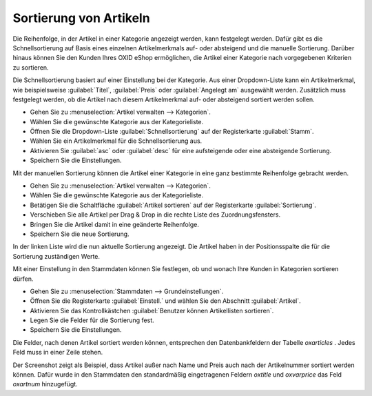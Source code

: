 ﻿Sortierung von Artikeln
=======================
Die Reihenfolge, in der Artikel in einer Kategorie angezeigt werden, kann festgelegt werden. Dafür gibt es die Schnellsortierung auf Basis eines einzelnen Artikelmerkmals auf- oder absteigend und die manuelle Sortierung. Darüber hinaus können Sie den Kunden Ihres OXID eShop ermöglichen, die Artikel einer Kategorie nach vorgegebenen Kriterien zu sortieren.

Die Schnellsortierung basiert auf einer Einstellung bei der Kategorie. Aus einer Dropdown-Liste kann ein Artikelmerkmal, wie beispielsweise :guilabel:`Titel`, :guilabel:`Preis` oder :guilabel:`Angelegt am` ausgewählt werden. Zusätzlich muss festgelegt werden, ob die Artikel nach diesem Artikelmerkmal auf- oder absteigend sortiert werden sollen.

* Gehen Sie zu :menuselection:`Artikel verwalten --> Kategorien`.
* Wählen Sie die gewünschte Kategorie aus der Kategorieliste.
* Öffnen Sie die Dropdown-Liste :guilabel:`Schnellsortierung` auf der Registerkarte :guilabel:`Stamm`.
* Wählen Sie ein Artikelmerkmal für die Schnellsortierung aus.
* Aktivieren Sie :guilabel:`asc` oder :guilabel:`desc` für eine aufsteigende oder eine absteigende Sortierung.
* Speichern Sie die Einstellungen.

Mit der manuellen Sortierung können die Artikel einer Kategorie in eine ganz bestimmte Reihenfolge gebracht werden.

* Gehen Sie zu :menuselection:`Artikel verwalten --> Kategorien`.
* Wählen Sie die gewünschte Kategorie aus der Kategorieliste.
* Betätigen Sie die Schaltfläche :guilabel:`Artikel sortieren` auf der Registerkarte :guilabel:`Sortierung`.
* Verschieben Sie alle Artikel per Drag \& Drop in die rechte Liste des Zuordnungsfensters.
* Bringen Sie die Artikel damit in eine geänderte Reihenfolge.
* Speichern Sie die neue Sortierung.

In der linken Liste wird die nun aktuelle Sortierung angezeigt. Die Artikel haben in der Positionsspalte die für die Sortierung zuständigen Werte.

.. image:: ../../media/screenshots-de/oxbafq01.png
   :alt: Artikel sortieren
   :height: 313
   :width: 400

Mit einer Einstellung in den Stammdaten können Sie festlegen, ob und wonach Ihre Kunden in Kategorien sortieren dürfen.

* Gehen Sie zu :menuselection:`Stammdaten --> Grundeinstellungen`.
* Öffnen Sie die Registerkarte :guilabel:`Einstell.` und wählen Sie den Abschnitt :guilabel:`Artikel`.
* Aktivieren Sie das Kontrollkästchen :guilabel:`Benutzer können Artikellisten sortieren`.
* Legen Sie die Felder für die Sortierung fest.
* Speichern Sie die Einstellungen.

Die Felder, nach denen Artikel sortiert werden können, entsprechen den Datenbankfeldern der Tabelle *oxarticles* . Jedes Feld muss in einer Zeile stehen.

.. image:: ../../media/screenshots-de/oxbafq02.png
   :alt: Sortierungsmöglichkeiten
   :height: 269
   :width: 650

Der Screenshot zeigt als Beispiel, dass Artikel außer nach Name und Preis auch nach der Artikelnummer sortiert werden können. Dafür wurde in den Stammdaten den standardmäßig eingetragenen Feldern *oxtitle*  und *oxvarprice*  das Feld *oxartnum*  hinzugefügt.

.. seealso:: :doc:`Kategorien - Registerkarte Stamm <../kategorien/registerkarte-stamm>` | :doc:`Kategorien - Registerkarte Sortierung <../kategorien/registerkarte-sortierung>`

.. Intern: oxbafq, Status: